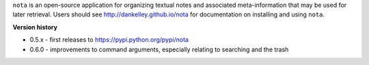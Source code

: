 ``nota`` is an open-source application for organizing textual notes and
associated meta-information that may be used for later retrieval.  Users should
see http://dankelley.github.io/nota for documentation on installing and using
``nota``.

**Version history**

* 0.5.x - first releases to https://pypi.python.org/pypi/nota

* 0.6.0 - improvements to command arguments, especially relating to searching
  and the trash

